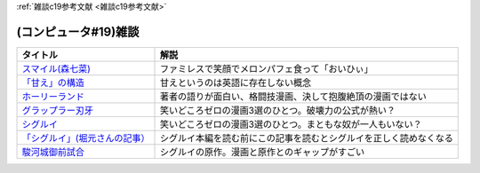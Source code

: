 .. _雑談c19参考文献:

:ref:`雑談c19参考文献 <雑談c19参考文献>`

(コンピュータ#19)雑談
=================================

.. raw:: html

  <!--「甘え」の構造--><a href="https://www.amazon.co.jp/%E3%80%8C%E7%94%98%E3%81%88%E3%80%8D%E3%81%AE%E6%A7%8B%E9%80%A0-%E5%A2%97%E8%A3%9C%E6%99%AE%E5%8F%8A%E7%89%88-%E5%9C%9F%E5%B1%85-%E5%81%A5%E9%83%8E/dp/4335651295?&linkCode=li1&tag=takaoutputblo-22&linkId=7cb6700e441ce9d0a868539136468611&language=ja_JP&ref_=as_li_ss_il" target="_blank"><img border="0" src="//ws-fe.amazon-adsystem.com/widgets/q?_encoding=UTF8&ASIN=4335651295&Format=_SL110_&ID=AsinImage&MarketPlace=JP&ServiceVersion=20070822&WS=1&tag=takaoutputblo-22&language=ja_JP" ></a><img src="https://ir-jp.amazon-adsystem.com/e/ir?t=takaoutputblo-22&language=ja_JP&l=li1&o=9&a=4335651295" width="1" height="1" border="0" alt="" style="border:none !important; margin:0px !important;" />
  <!--ホーリーランド--><a href="https://www.amazon.co.jp/%E3%83%9B%E3%83%BC%E3%83%AA%E3%83%BC%E3%83%A9%E3%83%B3%E3%83%89-1-%E3%82%B8%E3%82%A7%E3%83%83%E3%83%84%E3%82%B3%E3%83%9F%E3%83%83%E3%82%AF%E3%82%B9-%E6%A3%AE%E6%81%92%E4%BA%8C-ebook/dp/B00DMULE78?__mk_ja_JP=%E3%82%AB%E3%82%BF%E3%82%AB%E3%83%8A&crid=13TB0D1JPSTFB&keywords=%E3%83%9B%E3%83%BC%E3%83%AA%E3%83%BC%E3%83%A9%E3%83%B3%E3%83%89&qid=1651932377&sprefix=%E3%83%9B%E3%83%BC%E3%83%AA%E3%83%BC%E3%83%A9%E3%83%B3%E3%83%89%2Caps%2C225&sr=8-1&linkCode=li1&tag=takaoutputblo-22&linkId=dfda0d02dfa9f861759a49f6c17756c1&language=ja_JP&ref_=as_li_ss_il" target="_blank"><img border="0" src="//ws-fe.amazon-adsystem.com/widgets/q?_encoding=UTF8&ASIN=B00DMULE78&Format=_SL110_&ID=AsinImage&MarketPlace=JP&ServiceVersion=20070822&WS=1&tag=takaoutputblo-22&language=ja_JP" ></a><img src="https://ir-jp.amazon-adsystem.com/e/ir?t=takaoutputblo-22&language=ja_JP&l=li1&o=9&a=B00DMULE78" width="1" height="1" border="0" alt="" style="border:none !important; margin:0px !important;" />
  <!--グラップラー刃牙--><a href="https://www.amazon.co.jp/%E3%82%B0%E3%83%A9%E3%83%83%E3%83%97%E3%83%A9%E3%83%BC%E5%88%83%E7%89%99-1-%E5%B0%91%E5%B9%B4%E3%83%81%E3%83%A3%E3%83%B3%E3%83%94%E3%82%AA%E3%83%B3%E3%83%BB%E3%82%B3%E3%83%9F%E3%83%83%E3%82%AF%E3%82%B9-%E6%9D%BF%E5%9E%A3%E6%81%B5%E4%BB%8B-ebook/dp/B00AQY7IFK?__mk_ja_JP=%E3%82%AB%E3%82%BF%E3%82%AB%E3%83%8A&crid=NKD22VDV9PUQ&keywords=%E3%82%B0%E3%83%A9%E3%83%83%E3%83%97%E3%83%A9%E3%83%BC%E5%88%83%E7%89%99&qid=1651967222&sprefix=%E3%82%B0%E3%83%A9%E3%83%83%E3%83%97%E3%83%A9%E3%83%BC%E5%88%83%E7%89%99%2Caps%2C371&sr=8-1&linkCode=li1&tag=takaoutputblo-22&linkId=2cf4f9cc82c3ec4f743fae7d23d7649d&language=ja_JP&ref_=as_li_ss_il" target="_blank"><img border="0" src="//ws-fe.amazon-adsystem.com/widgets/q?_encoding=UTF8&ASIN=B00AQY7IFK&Format=_SL110_&ID=AsinImage&MarketPlace=JP&ServiceVersion=20070822&WS=1&tag=takaoutputblo-22&language=ja_JP" ></a><img src="https://ir-jp.amazon-adsystem.com/e/ir?t=takaoutputblo-22&language=ja_JP&l=li1&o=9&a=B00AQY7IFK" width="1" height="1" border="0" alt="" style="border:none !important; margin:0px !important;" />
  <!--シグルイ--><a href="https://www.amazon.co.jp/%E3%82%B7%E3%82%B0%E3%83%AB%E3%82%A4-1-%E3%83%81%E3%83%A3%E3%83%B3%E3%83%94%E3%82%AA%E3%83%B3RED%E3%82%B3%E3%83%9F%E3%83%83%E3%82%AF%E3%82%B9-%E5%B1%B1%E5%8F%A3%E8%B2%B4%E7%94%B1-ebook/dp/B00F3833WG?__mk_ja_JP=%E3%82%AB%E3%82%BF%E3%82%AB%E3%83%8A&crid=2ZBE46NNA5E66&keywords=%E3%82%B7%E3%82%B0%E3%83%AB%E3%82%A4&qid=1651968138&sprefix=%E3%82%B7%E3%82%B0%E3%83%AB%E3%82%A4%2Caps%2C212&sr=8-1&linkCode=li1&tag=takaoutputblo-22&linkId=5f832d78ef9a4d531b16a8e2ebb88076&language=ja_JP&ref_=as_li_ss_il" target="_blank"><img border="0" src="//ws-fe.amazon-adsystem.com/widgets/q?_encoding=UTF8&ASIN=B00F3833WG&Format=_SL110_&ID=AsinImage&MarketPlace=JP&ServiceVersion=20070822&WS=1&tag=takaoutputblo-22&language=ja_JP" ></a><img src="https://ir-jp.amazon-adsystem.com/e/ir?t=takaoutputblo-22&language=ja_JP&l=li1&o=9&a=B00F3833WG" width="1" height="1" border="0" alt="" style="border:none !important; margin:0px !important;" />
  <!--「シグルイ」(堀元さんの記事）--><a href="https://ken-horimoto.com/20190909193143/" target="_blank"><img border="0" src="https://ken-horimoto.com/wp/wp-content/uploads/2019/09/4122c846ccc634708851a313d7f6569a.jpg" width="100"></a>
  <!--駿河城御前試合--><a href="https://www.amazon.co.jp/dp/B07R3R7PVV?_encoding=UTF8&btkr=1&linkCode=li1&tag=takaoutputblo-22&linkId=9939351ad0f098f1d37ec4c555e3c7ed&language=ja_JP&ref_=as_li_ss_il" target="_blank"><img border="0" src="//ws-fe.amazon-adsystem.com/widgets/q?_encoding=UTF8&ASIN=B07R3R7PVV&Format=_SL110_&ID=AsinImage&MarketPlace=JP&ServiceVersion=20070822&WS=1&tag=takaoutputblo-22&language=ja_JP" ></a><img src="https://ir-jp.amazon-adsystem.com/e/ir?t=takaoutputblo-22&language=ja_JP&l=li1&o=9&a=B07R3R7PVV" width="1" height="1" border="0" alt="" style="border:none !important; margin:0px !important;" />

+----------------------------------+--------------------------------------------------------------------+
|             タイトル             |                                解説                                |
+==================================+====================================================================+
| `スマイル(森七菜)`_              | ファミレスで笑顔でメロンパフェ食って「おいひぃ」                   |
+----------------------------------+--------------------------------------------------------------------+
| `「甘え」の構造`_                | 甘えというのは英語に存在しない概念                                 |
+----------------------------------+--------------------------------------------------------------------+
| `ホーリーランド`_                | 著者の語りが面白い、格闘技漫画、決して抱腹絶頂の漫画ではない       |
+----------------------------------+--------------------------------------------------------------------+
| `グラップラー刃牙`_              | 笑いどころゼロの漫画3選のひとつ。破壊力の公式が熱い？              |
+----------------------------------+--------------------------------------------------------------------+
| `シグルイ`_                      | 笑いどころゼロの漫画3選のひとつ。まともな奴が一人もいない？        |
+----------------------------------+--------------------------------------------------------------------+
| `「シグルイ」(堀元さんの記事）`_ | シグルイ本編を読む前にこの記事を読むとシグルイを正しく読めなくなる |
+----------------------------------+--------------------------------------------------------------------+
| `駿河城御前試合`_                | シグルイの原作。漫画と原作とのギャップがすごい                     |
+----------------------------------+--------------------------------------------------------------------+
.. _駿河城御前試合: https://amzn.to/3FunaIm
.. _スマイル(森七菜): https://amzn.to/3w9ylBL
.. _「シグルイ」(堀元さんの記事）: https://ken-horimoto.com/20190909193143/
.. _シグルイ: https://amzn.to/3KYA6XU
.. _グラップラー刃牙: https://amzn.to/3vVtMwg
.. _ホーリーランド: https://amzn.to/39EbKFT
.. _「甘え」の構造: https://amzn.to/391wzdX


